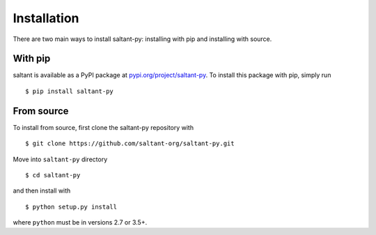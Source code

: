 Installation
============

.. highlight:: console

There are two main ways to install saltant-py: installing with pip and
installing with source.

With pip
--------

saltant is available as a PyPI package at
`pypi.org/project/saltant-py`_. To install this package with pip, simply
run ::

    $ pip install saltant-py

From source
-----------

To install from source, first clone the saltant-py repository with ::

    $ git clone https://github.com/saltant-org/saltant-py.git

Move into ``saltant-py`` directory ::

    $ cd saltant-py

and then install with ::

    $ python setup.py install

where ``python`` must be in versions 2.7 or 3.5+.

.. Links
.. _pypi.org/project/saltant-py: https://pypi.org/project/saltant-py/
